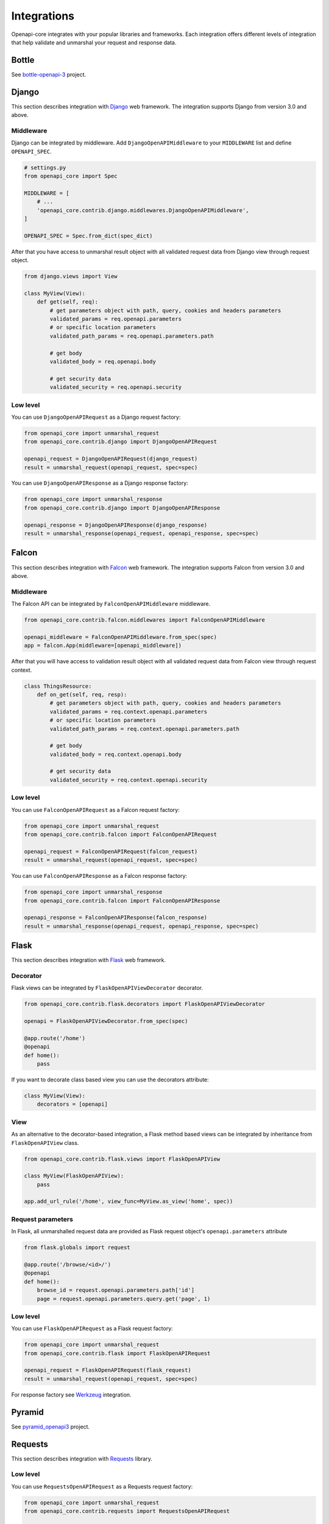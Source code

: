 Integrations
============

Openapi-core integrates with your popular libraries and frameworks. Each integration offers different levels of integration that help validate and unmarshal your request and response data.

Bottle
------

See `bottle-openapi-3 <https://github.com/cope-systems/bottle-openapi-3>`_ project.


Django
------

This section describes integration with `Django <https://www.djangoproject.com>`__ web framework.
The integration supports Django from version 3.0 and above.

Middleware
~~~~~~~~~~

Django can be integrated by middleware. Add ``DjangoOpenAPIMiddleware`` to your ``MIDDLEWARE`` list and define ``OPENAPI_SPEC``.

.. code-block:: python

   # settings.py
   from openapi_core import Spec

   MIDDLEWARE = [
       # ...
       'openapi_core.contrib.django.middlewares.DjangoOpenAPIMiddleware',
   ]

   OPENAPI_SPEC = Spec.from_dict(spec_dict)

After that you have access to unmarshal result object with all validated request data from Django view through request object.

.. code-block:: python

   from django.views import View

   class MyView(View):
       def get(self, req):
           # get parameters object with path, query, cookies and headers parameters
           validated_params = req.openapi.parameters
           # or specific location parameters
           validated_path_params = req.openapi.parameters.path

           # get body
           validated_body = req.openapi.body

           # get security data
           validated_security = req.openapi.security

Low level
~~~~~~~~~

You can use ``DjangoOpenAPIRequest`` as a Django request factory:

.. code-block:: python

   from openapi_core import unmarshal_request
   from openapi_core.contrib.django import DjangoOpenAPIRequest

   openapi_request = DjangoOpenAPIRequest(django_request)
   result = unmarshal_request(openapi_request, spec=spec)

You can use ``DjangoOpenAPIResponse`` as a Django response factory:

.. code-block:: python

   from openapi_core import unmarshal_response
   from openapi_core.contrib.django import DjangoOpenAPIResponse

   openapi_response = DjangoOpenAPIResponse(django_response)
   result = unmarshal_response(openapi_request, openapi_response, spec=spec)


Falcon
------

This section describes integration with `Falcon <https://falconframework.org>`__ web framework.
The integration supports Falcon from version 3.0 and above.

Middleware
~~~~~~~~~~

The Falcon API can be integrated by ``FalconOpenAPIMiddleware`` middleware.

.. code-block:: python

   from openapi_core.contrib.falcon.middlewares import FalconOpenAPIMiddleware

   openapi_middleware = FalconOpenAPIMiddleware.from_spec(spec)
   app = falcon.App(middleware=[openapi_middleware])

After that you will have access to validation result object with all validated request data from Falcon view through request context.

.. code-block:: python

   class ThingsResource:
       def on_get(self, req, resp):
           # get parameters object with path, query, cookies and headers parameters
           validated_params = req.context.openapi.parameters
           # or specific location parameters
           validated_path_params = req.context.openapi.parameters.path

           # get body
           validated_body = req.context.openapi.body

           # get security data
           validated_security = req.context.openapi.security

Low level
~~~~~~~~~

You can use ``FalconOpenAPIRequest`` as a Falcon request factory:

.. code-block:: python

   from openapi_core import unmarshal_request
   from openapi_core.contrib.falcon import FalconOpenAPIRequest

   openapi_request = FalconOpenAPIRequest(falcon_request)
   result = unmarshal_request(openapi_request, spec=spec)

You can use ``FalconOpenAPIResponse`` as a Falcon response factory:

.. code-block:: python

   from openapi_core import unmarshal_response
   from openapi_core.contrib.falcon import FalconOpenAPIResponse

   openapi_response = FalconOpenAPIResponse(falcon_response)
   result = unmarshal_response(openapi_request, openapi_response, spec=spec)


Flask
-----

This section describes integration with `Flask <https://flask.palletsprojects.com>`__ web framework.

Decorator
~~~~~~~~~

Flask views can be integrated by ``FlaskOpenAPIViewDecorator`` decorator.

.. code-block:: python

   from openapi_core.contrib.flask.decorators import FlaskOpenAPIViewDecorator

   openapi = FlaskOpenAPIViewDecorator.from_spec(spec)

   @app.route('/home')
   @openapi
   def home():
       pass

If you want to decorate class based view you can use the decorators attribute:

.. code-block:: python

   class MyView(View):
       decorators = [openapi]

View
~~~~

As an alternative to the decorator-based integration, a Flask method based views can be integrated by inheritance from ``FlaskOpenAPIView`` class.

.. code-block:: python

   from openapi_core.contrib.flask.views import FlaskOpenAPIView

   class MyView(FlaskOpenAPIView):
       pass

   app.add_url_rule('/home', view_func=MyView.as_view('home', spec))

Request parameters
~~~~~~~~~~~~~~~~~~

In Flask, all unmarshalled request data are provided as Flask request object's ``openapi.parameters`` attribute

.. code-block:: python

   from flask.globals import request

   @app.route('/browse/<id>/')
   @openapi
   def home():
       browse_id = request.openapi.parameters.path['id']
       page = request.openapi.parameters.query.get('page', 1)

Low level
~~~~~~~~~

You can use ``FlaskOpenAPIRequest`` as a Flask request factory:

.. code-block:: python

   from openapi_core import unmarshal_request
   from openapi_core.contrib.flask import FlaskOpenAPIRequest

   openapi_request = FlaskOpenAPIRequest(flask_request)
   result = unmarshal_request(openapi_request, spec=spec)

For response factory see `Werkzeug`_ integration.


Pyramid
-------

See `pyramid_openapi3 <https://github.com/niteoweb/pyramid_openapi3>`_ project.


Requests
--------

This section describes integration with `Requests <https://requests.readthedocs.io>`__ library.

Low level
~~~~~~~~~

You can use ``RequestsOpenAPIRequest`` as a Requests request factory:

.. code-block:: python

   from openapi_core import unmarshal_request
   from openapi_core.contrib.requests import RequestsOpenAPIRequest

   openapi_request = RequestsOpenAPIRequest(requests_request)
   result = unmarshal_request(openapi_request, spec=spec)

You can use ``RequestsOpenAPIResponse`` as a Requests response factory:

.. code-block:: python

   from openapi_core import unmarshal_response
   from openapi_core.contrib.requests import RequestsOpenAPIResponse

   openapi_response = RequestsOpenAPIResponse(requests_response)
   result = unmarshal_response(openapi_request, openapi_response, spec=spec)


You can use ``RequestsOpenAPIWebhookRequest`` as a Requests webhook request factory:

.. code-block:: python

   from openapi_core import unmarshal_request
   from openapi_core.contrib.requests import RequestsOpenAPIWebhookRequest

   openapi_webhook_request = RequestsOpenAPIWebhookRequest(requests_request, "my_webhook")
   result = unmarshal_request(openapi_webhook_request, spec=spec)


Starlette
---------

This section describes integration with `Starlette <https://www.starlette.io>`__  ASGI framework.

Low level
~~~~~~~~~

You can use ``StarletteOpenAPIRequest`` as a Starlette request factory:

.. code-block:: python

   from openapi_core import unmarshal_request
   from openapi_core.contrib.starlette import StarletteOpenAPIRequest

   openapi_request = StarletteOpenAPIRequest(starlette_request)
   result = unmarshal_request(openapi_request, spec=spec)

You can use ``StarletteOpenAPIResponse`` as a Starlette response factory:

.. code-block:: python

   from openapi_core import unmarshal_response
   from openapi_core.contrib.starlette import StarletteOpenAPIResponse

   openapi_response = StarletteOpenAPIResponse(starlette_response)
   result = unmarshal_response(openapi_request, openapi_response, spec=spec)


Tornado
-------

See `tornado-openapi3 <https://github.com/correl/tornado-openapi3>`_ project.


Werkzeug
--------

This section describes integration with `Werkzeug <https://werkzeug.palletsprojects.com>`__ a WSGI web application library.

Low level
~~~~~~~~~

You can use ``WerkzeugOpenAPIRequest`` as a Werkzeug request factory:

.. code-block:: python

   from openapi_core import unmarshal_request
   from openapi_core.contrib.werkzeug import WerkzeugOpenAPIRequest

   openapi_request = WerkzeugOpenAPIRequest(werkzeug_request)
   result = unmarshal_request(openapi_request, spec=spec)

You can use ``WerkzeugOpenAPIResponse`` as a Werkzeug response factory:

.. code-block:: python

   from openapi_core import unmarshal_response
   from openapi_core.contrib.werkzeug import WerkzeugOpenAPIResponse

   openapi_response = WerkzeugOpenAPIResponse(werkzeug_response)
   result = unmarshal_response(openapi_request, openapi_response, spec=spec)
